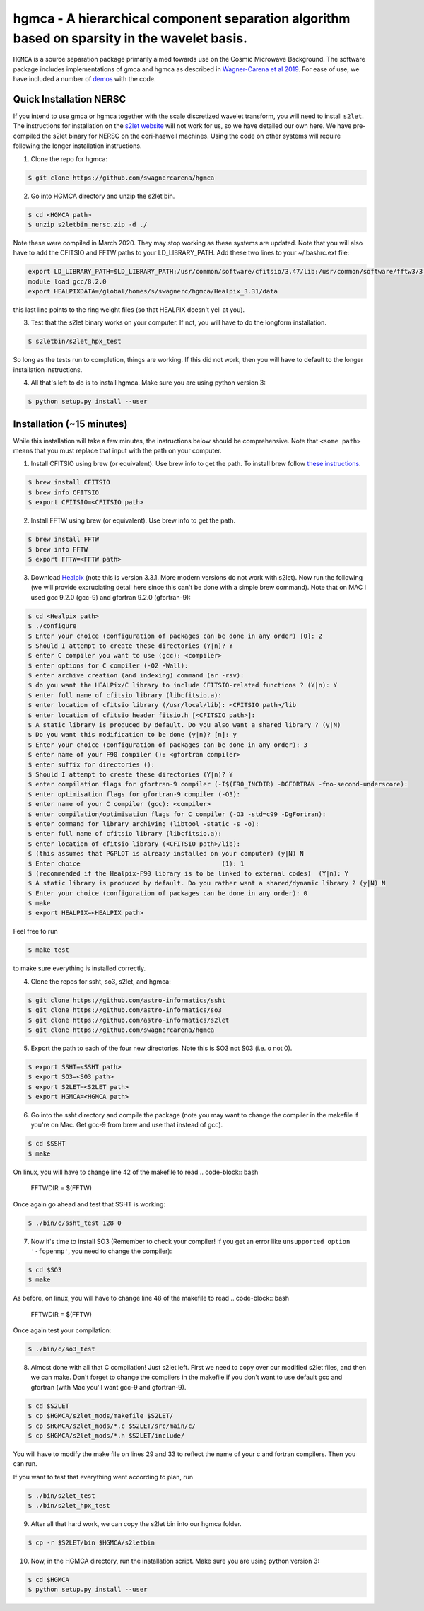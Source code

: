 ===============================================================================================
hgmca - A hierarchical component separation algorithm based on sparsity in the wavelet basis.
===============================================================================================
.. image:: https://travis-ci.com/swagnercarena/hgmca.png?branch=master
	:target: https://travis-ci.org/swagnercarena/hgmca

.. image:: https://readthedocs.org/projects/hgmca/badge/?version=latest
	:target: https://hgmca.readthedocs.io/en/latest/?badge=latest
	:alt: Documentation Status

.. image:: https://img.shields.io/badge/license-MIT-blue.svg?style=flat
    :target: https://github.com/swagnercarena/hgmca/blob/s2let/LICENSE

.. image:: https://img.shields.io/badge/arXiv-1910.08077%20-yellowgreen.svg
    :target: https://arxiv.org/abs/1910.08077

``HGMCA`` is a source separation package primarily aimed towards use on the Cosmic Microwave Background. The software package includes implementations of gmca and hgmca as described in `Wagner-Carena et al 2019 <https://arxiv.org/abs/1910.08077>`_. For ease of use, we have included a number of `demos <https://github.com/swagnercarena/hgmca/blob/s2let/demos>`_ with the code.

Quick Installation NERSC
-------------------------------
If you intend to use gmca or hgmca together with the scale discretized wavelet
transform, you will need to install ``s2let``. The instructions for installation on the `s2let website <http://astro-informatics.github.io/s2let/scratch_install.html>`_ will not work for us, so we have detailed our own here. We have pre-compiled the s2let binary for NERSC on the cori-haswell machines. Using the code on other systems will require following the longer installation instructions.

1. Clone the repo for hgmca:

.. code-block:: bash

	$ git clone https://github.com/swagnercarena/hgmca

2.	Go into HGMCA directory and unzip the s2let bin.

.. code-block:: bash

	$ cd <HGMCA path>
	$ unzip s2letbin_nersc.zip -d ./

Note these were compiled in March 2020. They may stop working as these systems are updated. Note that you will also have to add the CFITSIO and FFTW paths to your LD_LIBRARY_PATH. Add these two lines to your ~/.bashrc.ext file:

.. code-block:: bash

	export LD_LIBRARY_PATH=$LD_LIBRARY_PATH:/usr/common/software/cfitsio/3.47/lib:/usr/common/software/fftw3/3.3.8/gcc/8.2.0/skx/lib
	module load gcc/8.2.0
	export HEALPIXDATA=/global/homes/s/swagnerc/hgmca/Healpix_3.31/data

this last line points to the ring weight files (so that HEALPIX doesn't yell at you).

3.	Test that the s2let binary works on your computer. If not, you will have to do the longform installation.

.. code-block:: bash

	$ s2letbin/s2let_hpx_test
 
So long as the tests run to completion, things are working. If this did not work, then you will have to default to the longer installation instructions.

4.	All that's left to do is to install hgmca. Make sure you are using python version 3:

.. code-block:: bash

	$ python setup.py install --user

Installation (~15 minutes)
--------------------------

While this installation will take a few minutes, the instructions below should be comprehensive. Note that ``<some path>`` means that you must replace that input with the path on your computer.

1. Install CFITSIO using brew (or equivalent). Use brew info to get the path. To install brew follow `these instructions <https://docs.brew.sh/Installation>`_.

.. code-block:: bash

	$ brew install CFITSIO
	$ brew info CFITSIO
	$ export CFITSIO=<CFITSIO path>

2. Install FFTW using brew (or equivalent). Use brew info to get the path.

.. code-block:: bash

	$ brew install FFTW
	$ brew info FFTW
	$ export FFTW=<FFTW path>

3. Download `Healpix <https://sourceforge.net/projects/healpix/files/Healpix_3.31/Healpix_3.31_2016Aug26.tar.gz/download>`_ (note this is version 3.3.1. More modern versions do not work with s2let). Now run the following (we will provide excruciating detail here since this can't be done with a simple brew command). Note that on MAC I used gcc 9.2.0 (gcc-9) and gfortran 9.2.0 (gfortran-9):

.. code-block:: bash

	$ cd <Healpix path>
	$ ./configure
	$ Enter your choice (configuration of packages can be done in any order) [0]: 2
	$ Should I attempt to create these directories (Y|n)? Y
	$ enter C compiler you want to use (gcc): <compiler>
	$ enter options for C compiler (-O2 -Wall):
	$ enter archive creation (and indexing) command (ar -rsv):  
	$ do you want the HEALPix/C library to include CFITSIO-related functions ? (Y|n): Y
	$ enter full name of cfitsio library (libcfitsio.a): 
	$ enter location of cfitsio library (/usr/local/lib): <CFITSIO path>/lib
	$ enter location of cfitsio header fitsio.h [<CFITSIO path>]:
	$ A static library is produced by default. Do you also want a shared library ? (y|N)
	$ Do you want this modification to be done (y|n)? [n]: y
	$ Enter your choice (configuration of packages can be done in any order): 3
	$ enter name of your F90 compiler (): <gfortran compiler>
	$ enter suffix for directories (): 
	$ Should I attempt to create these directories (Y|n)? Y
	$ enter compilation flags for gfortran-9 compiler (-I$(F90_INCDIR) -DGFORTRAN -fno-second-underscore):
	$ enter optimisation flags for gfortran-9 compiler (-O3):
	$ enter name of your C compiler (gcc): <compiler>
	$ enter compilation/optimisation flags for C compiler (-O3 -std=c99 -DgFortran):
	$ enter command for library archiving (libtool -static -s -o): 
	$ enter full name of cfitsio library (libcfitsio.a): 
	$ enter location of cfitsio library (<CFITSIO path>/lib):
	$ (this assumes that PGPLOT is already installed on your computer) (y|N) N
	$ Enter choice                                      (1): 1
	$ (recommended if the Healpix-F90 library is to be linked to external codes)  (Y|n): Y
	$ A static library is produced by default. Do you rather want a shared/dynamic library ? (y|N) N
	$ Enter your choice (configuration of packages can be done in any order): 0
	$ make
	$ export HEALPIX=<HEALPIX path>

Feel free to run

.. code-block:: bash

	$ make test

to make sure everything is installed correctly.

4. Clone the repos for ssht, so3, s2let, and hgmca:

.. code-block:: bash

	$ git clone https://github.com/astro-informatics/ssht
	$ git clone https://github.com/astro-informatics/so3
	$ git clone https://github.com/astro-informatics/s2let
	$ git clone https://github.com/swagnercarena/hgmca

5. Export the path to each of the four new directories. Note this is SO3 not S03 (i.e. o not 0).

.. code-block:: bash

	$ export SSHT=<SSHT path>
	$ export SO3=<SO3 path>
	$ export S2LET=<S2LET path>
	$ export HGMCA=<HGMCA path>

6. Go into the ssht directory and compile the package (note you may want to change the compiler in the makefile if you're on Mac. Get gcc-9 from brew and use that instead of gcc).

.. code-block:: bash

	$ cd $SSHT
	$ make

On linux, you will have to change line 42 of the makefile to read 
.. code-block:: bash

	FFTWDIR      = $(FFTW)

Once again go ahead and test that SSHT is working:

.. code-block:: bash

	$ ./bin/c/ssht_test 128 0

7. Now it's time to install SO3 (Remember to check your compiler! If you get an error like ``unsupported option '-fopenmp'``, you need to change the compiler):

.. code-block:: bash

	$ cd $SO3
	$ make

As before, on linux, you will have to change line 48 of the makefile to read 
.. code-block:: bash

	FFTWDIR      = $(FFTW)

Once again test your compilation:

.. code-block:: bash

	$ ./bin/c/so3_test

8. Almost done with all that C compilation! Just s2let left. First we need to copy over our modified s2let files, and then we can make. Don't forget to change the compilers in the makefile if you don't want to use default gcc and gfortran (with Mac you'll want gcc-9 and gfortran-9).

.. code-block:: bash

	$ cd $S2LET
	$ cp $HGMCA/s2let_mods/makefile $S2LET/
	$ cp $HGMCA/s2let_mods/*.c $S2LET/src/main/c/
	$ cp $HGMCA/s2let_mods/*.h $S2LET/include/

You will have to modify the make file on lines 29 and 33 to reflect the name of your c and fortran compilers. Then you can run.

.. code-block:: bash
	$ make lib
	$ make mw_bin
	$ make hpx_bin

If you want to test that everything went according to plan, run

.. code-block:: bash

	$ ./bin/s2let_test
	$ ./bin/s2let_hpx_test

9. After all that hard work, we can copy the s2let bin into our hgmca folder.

.. code-block:: bash

	$ cp -r $S2LET/bin $HGMCA/s2letbin

10. Now, in the HGMCA directory, run the installation script. Make sure you are using python version 3:

.. code-block:: bash

	$ cd $HGMCA
	$ python setup.py install --user

